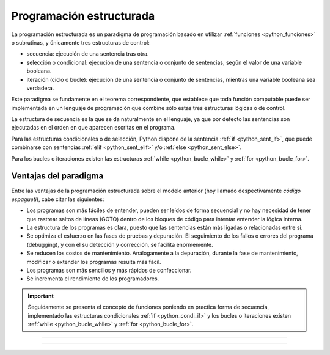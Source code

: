 .. _python_programacion_estructurada:

Programación estructurada
-------------------------

La programación estructurada es un paradigma de programación basado en utilizar
:ref:`funciones <python_funciones>` o subrutinas, y únicamente tres estructuras
de control:

- secuencia: ejecución de una sentencia tras otra.

- selección o condicional: ejecución de una sentencia o conjunto de sentencias,
  según el valor de una variable booleana.

- iteración (ciclo o bucle): ejecución de una sentencia o conjunto de sentencias,
  mientras una variable booleana sea verdadera.

Este paradigma se fundamente en el teorema correspondiente, que establece que toda
función computable puede ser implementada en un lenguaje de programación que combine
sólo estas tres estructuras lógicas o de control.

La estructura de secuencia es la que se da naturalmente en el lenguaje, ya que por
defecto las sentencias son ejecutadas en el orden en que aparecen escritas en el
programa.

Para las estructuras condicionales o de selección, Python dispone de la sentencia
:ref:`if <python_sent_if>`, que puede combinarse con sentencias :ref:`elif <python_sent_elif>`
y/o :ref:`else <python_sent_else>`.

Para los bucles o iteraciones existen las estructuras :ref:`while <python_bucle_while>`
y :ref:`for <python_bucle_for>`.


Ventajas del paradigma
......................

Entre las ventajas de la programación estructurada sobre el modelo anterior (hoy
llamado despectivamente *código espagueti*), cabe citar las siguientes:

- Los programas son más fáciles de entender, pueden ser leídos de forma secuencial
  y no hay necesidad de tener que rastrear saltos de líneas (GOTO) dentro de los
  bloques de código para intentar entender la lógica interna.

- La estructura de los programas es clara, puesto que las sentencias están más
  ligadas o relacionadas entre sí.

- Se optimiza el esfuerzo en las fases de pruebas y depuración. El seguimiento de
  los fallos o errores del programa (debugging), y con él su detección y corrección,
  se facilita enormemente.

- Se reducen los costos de mantenimiento. Análogamente a la depuración, durante la
  fase de mantenimiento, modificar o extender los programas resulta más fácil.

- Los programas son más sencillos y más rápidos de confeccionar.

- Se incrementa el rendimiento de los programadores.

.. important::

    Seguidamente se presenta el concepto de funciones poniendo en practica forma de
    secuencia, implementado las estructuras condicionales :ref:`if <python_condi_if>`
    y los bucles o iteraciones existen :ref:`while <python_bucle_while>` y
    :ref:`for <python_bucle_for>`.


----


.. seealso::

    Consulte la sección de :ref:`lecturas suplementarias <lecturas_extras_leccion5>`
    del entrenamiento para ampliar su conocimiento en esta temática.


----


.. raw:: html
   :file: ../_templates/partials/soporte_profesional.html

..
  .. disqus::
